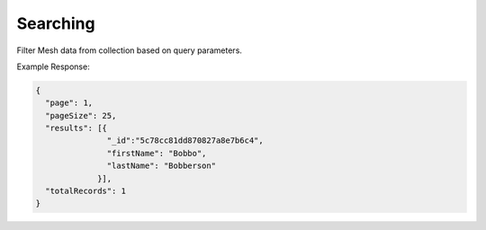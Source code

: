 .. |parameters| raw:: html

   <h4>Parameters</h4>
   
---------
Searching
---------
Filter Mesh data from collection based on query parameters.

.. tabs::

   .. group-tab:: REST
   
      .. code-block:: http

         GET https://api.meshydb.com/{accountName}/meshes/{mesh}?filter={filter}&
                                                               orderby={orderby}&
                                                               page={page}&
                                                               pageSize={pageSize} HTTP/1.1
         Authentication: Bearer {access_token}
         tenant: {tenant}
         
      (Line breaks added for readability)

      |parameters|

      tenant : string
         Indicates which tenant data to use. If not provided, it will use the configured default.
      accountName : string
         Indicates which account you are connecting for authentication.
      access_token : string
         Token identifying authorization with MeshyDB requested during `Generating Token <../authorization/generating_token.html#generating-token>`_.
      mesh : string
         Identifies name of mesh collection. e.g. person.
      filter : string
         Filter criteria for search. Uses MongoDB format.
      orderby : string
         How to order results. Uses MongoDB format.
      page : integer
         Page number of users to bring back.
      pageSize : integer, max: 200
         Number of results to bring back per page.

   .. group-tab:: C#
   
      .. code-block:: c#
      
         var client = new MeshyClient(accountName, tenant, publicKey);
         var connection = await client.LoginAnonymouslyAsync(username);

         var pagedPersonResult = await connection.Meshes.SearchAsync<Person>(filter, page, pageSize);

      |parameters|

      tenant : string
         Indicates which tenant data to use. If not provided, it will use the configured default.
      accountName : string
         Indicates which account you are connecting for authentication.
      publicKey : string
         Public accessor for application.
      username : string
         User name.
      mesh : string
         Identifies name of mesh collection. e.g. person.
      filter : string
         Filter criteria for search. Uses MongoDB format.
      orderby : string
         How to order results. Uses MongoDB format.
      page : integer
         Page number of users to bring back.
      pageSize : integer, max: 200
         Number of results to bring back per page.


   .. group-tab:: NodeJS
      
      .. code-block:: javascript
         
         var client = initializeMeshyClientWithTenant(accountName, tenant, publicKey);

         client.loginAnonymously(username)
               .then(function (meshyConnection){
                  meshyConnection.meshes.search(meshName, 
                                                {
                                                   filter: filter,
                                                   orderby: orderby,
                                                   pageNumber: page,
                                                   pageSize: pageSize
                                                })
                                        .then(function(results){ });
                    }); 
      
      |parameters|
      tenant : string
         Indicates which tenant data to use. If not provided, it will use the configured default.
      accountName : string
         Indicates which account you are connecting for authentication.
      publicKey : string
         Public accessor for application.
      meshName : string
         Identifies name of mesh collection. e.g. person.
      username : string
         User name.
      filter : string
         Filter criteria for search. Uses MongoDB format.
      orderby : string
         How to order results. Uses MongoDB format.
      page : integer
         Page number of users to bring back.
      pageSize : integer, max: 200
         Number of results to bring back per page.
         
Example Response:

.. code-block:: json

  {
    "page": 1,
    "pageSize": 25,
    "results": [{
                 "_id":"5c78cc81dd870827a8e7b6c4",
                 "firstName": "Bobbo",
                 "lastName": "Bobberson"
               }],
    "totalRecords": 1
  }
